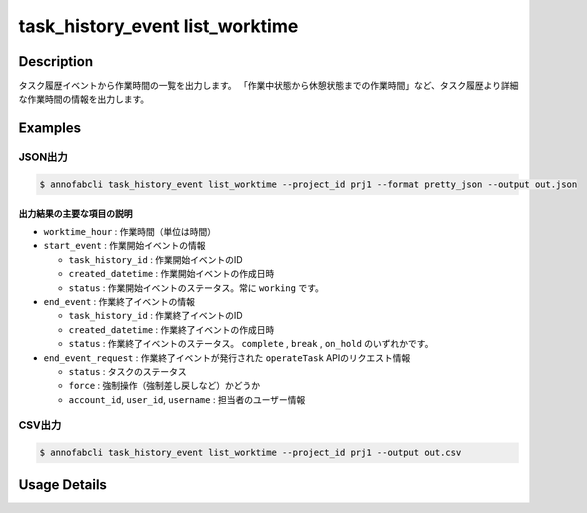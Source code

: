 ==========================================
task_history_event list_worktime
==========================================

Description
=================================
タスク履歴イベントから作業時間の一覧を出力します。
「作業中状態から休憩状態までの作業時間」など、タスク履歴より詳細な作業時間の情報を出力します。



Examples
=================================


JSON出力
----------------------------------------------

.. code-block::

    $ annofabcli task_history_event list_worktime --project_id prj1 --format pretty_json --output out.json



.. code-block::
    :caption: out.json

    [
    {
        "project_id": "prj1",
        "task_id": "task1",
        "phase": "annotation",
        "phase_stage": 1,
        "account_id": "user1",
        "user_id": "user1",
        "username": "user1",
        "worktime_hour": 0.6420147222222222,
        "start_event": {
            "task_history_id": "17724ca4-6cdd-4351-86e6-16c19d50233e",
            "created_datetime": "2021-05-20T13:37:52.281+09:00",
            "status": "working"
        },
        "end_event": {
            "task_history_id": "c22ec069-a6a9-42f9-8438-53bd6145b91f",
            "created_datetime": "2021-05-20T14:16:23.534+09:00",
            "status": "complete"
        },
        "end_event_request": {
            "status": "complete",
            "force": false,
            "account_id": "user1",
            "user_id": "user1",
            "username": "user1"
        }
            
    }
    ]

出力結果の主要な項目の説明
^^^^^^^^^^^^^^^^^^^^^^^^^^^^^^^^

* ``worktime_hour`` : 作業時間（単位は時間）
* ``start_event`` : 作業開始イベントの情報

  * ``task_history_id`` : 作業開始イベントのID
  * ``created_datetime`` : 作業開始イベントの作成日時
  * ``status`` : 作業開始イベントのステータス。常に ``working`` です。

* ``end_event`` : 作業終了イベントの情報

  * ``task_history_id`` : 作業終了イベントのID
  * ``created_datetime`` : 作業終了イベントの作成日時
  * ``status`` : 作業終了イベントのステータス。 ``complete`` , ``break`` , ``on_hold`` のいずれかです。

* ``end_event_request`` : 作業終了イベントが発行された ``operateTask`` APIのリクエスト情報

  * ``status`` : タスクのステータス
  * ``force`` : 強制操作（強制差し戻しなど）かどうか
  * ``account_id``, ``user_id``, ``username`` : 担当者のユーザー情報



CSV出力
----------------------------------------------

.. code-block::

    $ annofabcli task_history_event list_worktime --project_id prj1 --output out.csv


.. csv-table:: out.csv 
    :header-rows: 1
    :file: list_worktime/out.csv




Usage Details
=================================

.. argparse::
   :ref: annofabcli.task_history_event.list_worktime.add_parser
   :prog: annofabcli task_history_event list_worktime
   :nosubcommands:
   :nodefaultconst:

